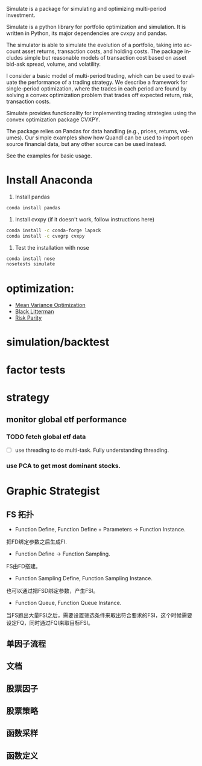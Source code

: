 #+OPTIONS: ':nil *:t -:t ::t <:t H:3 \n:nil ^:t arch:headline author:t c:nil
#+OPTIONS: creator:nil d:(not "LOGBOOK") date:t e:t email:nil f:t inline:t
#+OPTIONS: num:t p:nil pri:nil prop:nil stat:t tags:t tasks:t tex:auto timestamp:t
#+OPTIONS: title:t toc:t todo:t |:t
#+TITLES: README
#+DATE: <2017-06-21 Wed>
#+AUTHORS: weiwu
#+EMAIL: victor.wuv@gmail.com
#+LANGUAGE: en
#+SELECT_TAGS: export
#+EXCLUDE_TAGS: noexport
#+CREATOR: Emacs 24.5.1 (Org mode 8.3.4)

Simulate is a package for simulating and optimizing multi-period investment.

Simulate is a python library for portfolio optimization and simulation. It is written in Python, its major dependencies are cvxpy and pandas.

The simulator is able to simulate the evolution of a portfolio, taking into account asset returns, transaction costs, and holding costs. The package includes simple but reasonable models of transaction cost based on asset bid-ask spread, volume, and volatility.

I consider a basic model of multi-period trading, which can be used to evaluate the performance of a trading strategy. We describe a framework for single-period optimization, where the trades in each period are found by solving a convex optimization problem that trades off expected return, risk, transaction costs.

# todo
# holding costs such as the borrowing cost for shorting assets.

Simulate provides functionality for implementing trading strategies using the convex optimization package CVXPY.

The package relies on Pandas for data handling (e.g., prices, returns, volumes). Our simple examples show how Quandl can be used to import open source financial data, but any other source can be used instead.

See the examples for basic usage.

* Install Anaconda
1. Install pandas
#+BEGIN_SRC bash
conda install pandas
#+END_SRC
2. Install cvxpy (if it doesn't work, follow instructions here)
#+BEGIN_SRC bash
conda install -c conda-forge lapack
conda install -c cvxgrp cvxpy
#+END_SRC

3. Test the installation with nose
#+BEGIN_SRC bash
conda install nose
nosetests simulate
#+END_SRC

* optimization:
- [[file:./optimization/mean_variance/readme.org][Mean Variance Optimization]]
- [[file:./optimization/black_litterman/readme.org][Black Litterman]]
- [[file:./optimization/risk_parity/readme.org][Risk Parity]]
* simulation/backtest
* factor tests
* strategy

** monitor global etf performance
*** TODO fetch global etf data
- [ ] use threading to do multi-task. Fully understanding threading.
*** use PCA to get most dominant stocks.
* Graphic Strategist
** FS 拓扑
- Function Define, Function Define + Parameters -> Function Instance.
把FD绑定参数之后生成FI.
- Function Define -> Function Sampling.
FS由FD搭建。
- Function Sampling Define, Function Sampling Instance.
也可以通过把FSD绑定参数，产生FSI。
- Function Queue, Function Queue Instance.
当FS跑出大量FSI之后，需要设置筛选条件来取出符合要求的FSI，这个时候需要设定FQ，同时通过FQI来取目标FSI。

** 单因子流程

** 文档

** 股票因子
** 股票策略
** 函数采样
** 函数定义
